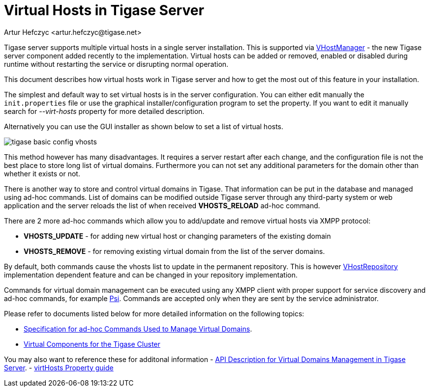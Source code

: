 [[tigase41virtualHosts]]
Virtual Hosts in Tigase Server
==============================
:author: Artur Hefczyc <artur.hefczyc@tigase.net>
:version: v2.0, June 2014: Reformatted for AsciiDoc.
:date: 2010-04-06 21:18
:revision: v2.1

:toc:
:numbered:
:website: http://tigase.net

Tigase server supports multiple virtual hosts in a single server installation. This is supported via link:https://projects.tigase.org/projects/tigase-server/repository/changes/src/main/java/tigase/vhosts/VHostManagerIfc.java[VHostManager] - the new Tigase server component added recently to the implementation. Virtual hosts can be added or removed, enabled or disabled during runtime without restarting the service or disrupting normal operation.

This document describes how virtual hosts work in Tigase server and how to get the most out of this feature in your installation.

The simplest and default way to set virtual hosts is in the server configuration. You can either edit manually the +init.properties+ file or use the graphical installer/configuration program to set the property. If you want to edit it manually search for '--virt-hosts' property for more detailed description.

Alternatively you can use the GUI installer as shown below to set a list of virtual hosts.

image:images/tigase-basic-config-vhosts.png[]

This method however has many disadvantages. It requires a server restart after each change, and the configuration file is not the best place to store long list of virtual domains. Furthermore you can not set any additional parameters for the domain other than whether it exists or not.

There is another way to store and control virtual domains in Tigase. That information can be put in the database and managed using ad-hoc commands. List of domains can be modified outside Tigase server through any third-party system or web application and the server reloads the list of when received *VHOSTS_RELOAD* ad-hoc command.

There are 2 more ad-hoc commands which allow you to add/update and remove virtual hosts via XMPP protocol:

- *VHOSTS_UPDATE* - for adding new virtual host or changing parameters of the existing domain
- *VHOSTS_REMOVE* - for removing existing virtual domain from the list of the server domains.

By default, both commands cause the vhosts list to update in the permanent repository. This is however link:https://projects.tigase.org/projects/tigase-server/repository/changes/src/main/java/tigase/vhosts/VHostRepository.java[VHostRepository] implementation dependent feature and can be changed in your repository implementation.

Commands for virtual domain management can be executed using any XMPP client with proper support for service discovery and ad-hoc commands, for example link:http://psi-im.org/[Psi]. Commands are accepted only when they are sent by the service administrator.

Please refer to documents listed below for more detailed information on the following topics:

// - ////<<managingVirtualDomainsMissing,////Managing Virtual Domains Using Psi Client.
- xref:ad-hocCommands[Specification for ad-hoc Commands Used to Manage Virtual Domains].
- xref:virtualComponents[Virtual Components for the Tigase Cluster]

You may also want to reference these for additonal information
- xref:addManageDomain[API Description for Virtual Domains Management in Tigase Server].
- link:http://docs.tigase.org/tigase-server/snapshot/Properties_Guide/html_chunk/virtHosts.html[virtHosts Property guide]
